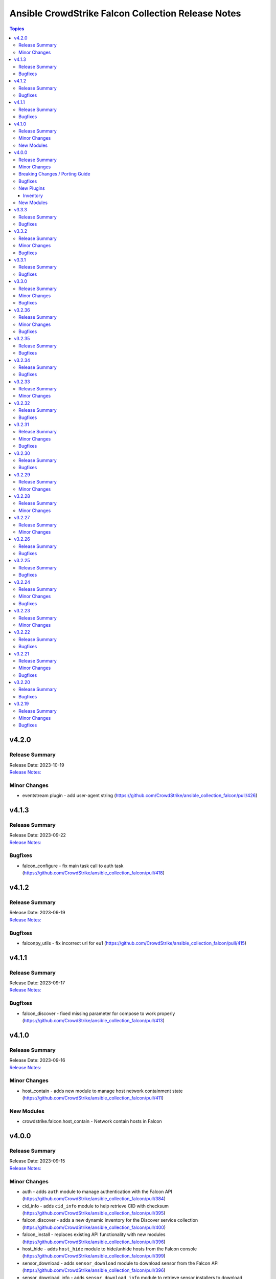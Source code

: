 ===================================================
Ansible CrowdStrike Falcon Collection Release Notes
===================================================

.. contents:: Topics


v4.2.0
======

Release Summary
---------------

| Release Date: 2023-10-19
| `Release Notes: <https://github.com/CrowdStrike/ansible_collection_falcon/releases/tag/4.2.0>`__


Minor Changes
-------------

- eventstream plugin - add user-agent string (https://github.com/CrowdStrike/ansible_collection_falcon/pull/426)

v4.1.3
======

Release Summary
---------------

| Release Date: 2023-09-22
| `Release Notes: <https://github.com/CrowdStrike/ansible_collection_falcon/releases/tag/4.1.3>`__


Bugfixes
--------

- falcon_configure - fix main task call to auth task (https://github.com/CrowdStrike/ansible_collection_falcon/pull/418)

v4.1.2
======

Release Summary
---------------

| Release Date: 2023-09-19
| `Release Notes: <https://github.com/CrowdStrike/ansible_collection_falcon/releases/tag/4.1.2>`__


Bugfixes
--------

- falconpy_utils - fix incorrect url for eu1 (https://github.com/CrowdStrike/ansible_collection_falcon/pull/415)

v4.1.1
======

Release Summary
---------------

| Release Date: 2023-09-17
| `Release Notes: <https://github.com/CrowdStrike/ansible_collection_falcon/releases/tag/4.1.1>`__


Bugfixes
--------

- falcon_discover - fixed missing parameter for compose to work properly (https://github.com/CrowdStrike/ansible_collection_falcon/pull/413)

v4.1.0
======

Release Summary
---------------

| Release Date: 2023-09-16
| `Release Notes: <https://github.com/CrowdStrike/ansible_collection_falcon/releases/tag/4.1.0>`__


Minor Changes
-------------

- host_contain - adds new module to manage host network containment state (https://github.com/CrowdStrike/ansible_collection_falcon/pull/411)

New Modules
-----------

- crowdstrike.falcon.host_contain - Network contain hosts in Falcon

v4.0.0
======

Release Summary
---------------

| Release Date: 2023-09-15
| `Release Notes: <https://github.com/CrowdStrike/ansible_collection_falcon/releases/tag/4.0.0>`__


Minor Changes
-------------

- auth - adds ``auth`` module to manage authentication with the Falcon API (https://github.com/CrowdStrike/ansible_collection_falcon/pull/384)
- cid_info - adds ``cid_info`` module to help retrieve CID with checksum (https://github.com/CrowdStrike/ansible_collection_falcon/pull/395)
- falcon_discover - adds a new dynamic inventory for the Discover service collection (https://github.com/CrowdStrike/ansible_collection_falcon/pull/400)
- falcon_install - replaces existing API functionality with new modules (https://github.com/CrowdStrike/ansible_collection_falcon/pull/396)
- host_hide - adds ``host_hide`` module to hide/unhide hosts from the Falcon console (https://github.com/CrowdStrike/ansible_collection_falcon/pull/399)
- sensor_download - adds ``sensor_download`` module to download sensor from the Falcon API (https://github.com/CrowdStrike/ansible_collection_falcon/pull/396)
- sensor_download_info - adds ``sensor_download_info`` module to retrieve sensor installers to download (https://github.com/CrowdStrike/ansible_collection_falcon/pull/396)
- sensor_policy_info - adds ``sensor_policy_info`` module to retrieve sensor policy information from the CrowdStrike Falcon API (https://github.com/CrowdStrike/ansible_collection_falcon/pull/251)

Breaking Changes / Porting Guide
--------------------------------

- falconpy - new collection requirements for authenticating with the CrowdStrike Falcon API now require the falconpy sdk. All existing roles within the collection have been ported over and should use the ``./requirements.txt`` file to get started. (https://github.com/CrowdStrike/ansible_collection_falcon/pull/384)

Bugfixes
--------

- cid_info - return the first element of the array (https://github.com/CrowdStrike/ansible_collection_falcon/pull/396)
- falcon_configure - add missing when clause for mac task (https://github.com/CrowdStrike/ansible_collection_falcon/pull/399)

New Plugins
-----------

Inventory
~~~~~~~~~

- crowdstrike.falcon.falcon_discover - CrowdStrike Falcon Discover inventory source

New Modules
-----------

- crowdstrike.falcon.auth - Manage authentication
- crowdstrike.falcon.cid_info - Get CID with checksum
- crowdstrike.falcon.host_hide - Hide/Unhide hosts from the Falcon console
- crowdstrike.falcon.sensor_download - Download Falcon Sensor Installer
- crowdstrike.falcon.sensor_download_info - Get information about Falcon Sensor Installers
- crowdstrike.falcon.sensor_update_policy_info - Get information about Falcon Update Sensor Policies

v3.3.3
======

Release Summary
---------------

| Release Date: 2023-09-14
| `Release Notes: <https://github.com/CrowdStrike/ansible_collection_falcon/releases/tag/3.3.3>`__


Bugfixes
--------

- update ansible meta information for certifiable requirements (https://github.com/CrowdStrike/ansible_collection_falcon/pull/405)

v3.3.2
======

Release Summary
---------------

| Release Date: 2023-09-11
| `Release Notes: <https://github.com/CrowdStrike/ansible_collection_falcon/releases/tag/3.3.2>`__


Minor Changes
-------------

- falcon_uninstall - Adds hide/remove host functionality (https://github.com/CrowdStrike/ansible_collection_falcon/pull/393)

Bugfixes
--------

- falcon_configure - add become clause to remove_aid tasks (https://github.com/CrowdStrike/ansible_collection_falcon/pull/392)

v3.3.1
======

Release Summary
---------------

| Release Date: 2023-08-17
| `Release Notes: <https://github.com/CrowdStrike/ansible_collection_falcon/releases/tag/3.3.1>`__


Bugfixes
--------

- eda - fix EDA partner requirements using tox (https://github.com/CrowdStrike/ansible_collection_falcon/pull/381)

v3.3.0
======

Release Summary
---------------

| Release Date: 2023-08-04
| `Release Notes: <https://github.com/CrowdStrike/ansible_collection_falcon/releases/tag/3.3.0>`__


Minor Changes
-------------

- evenstream-eda - Introducing new EvenStream EDA plugin (https://github.com/CrowdStrike/ansible_collection_falcon/pull/322)

Bugfixes
--------

- falcon_install - Fix Windows destination URL (https://github.com/CrowdStrike/ansible_collection_falcon/pull/375)

v3.2.36
=======

Release Summary
---------------

| Release Date: 2023-07-28
| `Release Notes: <https://github.com/CrowdStrike/ansible_collection_falcon/releases/tag/3.2.36>`__


Minor Changes
-------------

- falcon_install - add the ability to install from an URL for windows (https://github.com/CrowdStrike/ansible_collection_falcon/pull/363)
- falcon_install - removing kernel compat check due to prevelance of ebpf (https://github.com/CrowdStrike/ansible_collection_falcon/pull/367)

Bugfixes
--------

- falcon_install - use tmp path instead of hardcoding sensor name (https://github.com/CrowdStrike/ansible_collection_falcon/pull/368)

v3.2.35
=======

Release Summary
---------------

| Release Date: 2023-06-30
| `Release Notes: <https://github.com/CrowdStrike/ansible_collection_falcon/releases/tag/3.2.35>`__


Bugfixes
--------

- falcon_install - fix issue with expired gpg key (https://github.com/CrowdStrike/ansible_collection_falcon/pull/361)

v3.2.34
=======

Release Summary
---------------

| Release Date: 2023-05-10
| `Release Notes: <https://github.com/CrowdStrike/ansible_collection_falcon/releases/tag/3.2.34>`__


Bugfixes
--------

- falcon_install - fix bug with zypper downgrade (https://github.com/CrowdStrike/ansible_collection_falcon/pull/344)

v3.2.33
=======

Release Summary
---------------

| Release Date: 2023-04-24
| `Release Notes: <https://github.com/CrowdStrike/ansible_collection_falcon/releases/tag/3.2.33>`__


Minor Changes
-------------

- falcon_install - gives the user the option to downgrade the falcon sensor to a previous version (https://github.com/CrowdStrike/ansible_collection_falcon/pull/334)

v3.2.32
=======

Release Summary
---------------

| Release Date: 2023-03-30
| `Release Notes: <https://github.com/CrowdStrike/ansible_collection_falcon/releases/tag/3.2.32>`__


Bugfixes
--------

- falcon_install - fix issue with sorting of returned versions when using falcon_sensor_version_decrement (https://github.com/CrowdStrike/ansible_collection_falcon/pull/325)
- falcon_install - fix kernel compatibility query (https://github.com/CrowdStrike/ansible_collection_falcon/pull/332)

v3.2.31
=======

Release Summary
---------------

| Release Date: 2023-03-15
| `Release Notes: <https://github.com/CrowdStrike/ansible_collection_falcon/releases/tag/3.2.31>`__


Minor Changes
-------------

- falcon_configure - adds the ability to manage grouping tags for Mac OS (https://github.com/CrowdStrike/ansible_collection_falcon/pull/318)
- falcon_install - made the ability to toggle run_once options available to the user (https://github.com/CrowdStrike/ansible_collection_falcon/pull/320)
- falcon_install, falcon_configure, falcon_uninstall - Enhances the roles to better support Mac OS, to include changed_when and failed_when conditions (https://github.com/CrowdStrike/ansible_collection_falcon/pull/318/files)

Bugfixes
--------

- falcon_install - fixes a bug where falcon_os_arch was affecting the falcon_install module on Mac OS X (https://github.com/CrowdStrike/ansible_collection_falcon/pull/318)

v3.2.30
=======

Release Summary
---------------

| Release Date: 2023-03-06
| `Release Notes: <https://github.com/CrowdStrike/ansible_collection_falcon/releases/tag/3.2.30>`__


Bugfixes
--------

- falcon_install - fix win auth (https://github.com/CrowdStrike/ansible_collection_falcon/pull/316)

v3.2.29
=======

Release Summary
---------------

| Release Date: 2023-03-01
| `Release Notes: <https://github.com/CrowdStrike/ansible_collection_falcon/releases/tag/3.2.29>`__


Minor Changes
-------------

- falcon_configure, falcon_install - Extract authentication logic to be more OS specific (https://github.com/CrowdStrike/ansible_collection_falcon/pull/309)

v3.2.28
=======

Release Summary
---------------

| Release Date: 2023-02-16
| `Release Notes: <https://github.com/CrowdStrike/ansible_collection_falcon/releases/tag/3.2.28>`__


Minor Changes
-------------

- falcon_configure, falcon_install, falcon_uninstall - Updated to use ansible facts dictionary instead of the ansible_* naming convention (https://github.com/CrowdStrike/ansible_collection_falcon/pull/299)
- falcon_install - Fix delegate_to issue due to omit bug in Ansible 2.12 (https://github.com/CrowdStrike/ansible_collection_falcon/pull/306)

v3.2.27
=======

Release Summary
---------------

| Release Date: 2023-01-12
| `Release Notes: <https://github.com/CrowdStrike/ansible_collection_falcon/releases/tag/3.2.27>`__


Minor Changes
-------------

- falcon_configure - Add backend support for bpf (https://github.com/CrowdStrike/ansible_collection_falcon/pull/287)
- falcon_install - Fixed issue with delegation in Auth call (https://github.com/CrowdStrike/ansible_collection_falcon/pull/286)
- falconctl, falconctl_info - Add backend option support for bpf (https://github.com/CrowdStrike/ansible_collection_falcon/pull/287)

v3.2.26
=======

Release Summary
---------------

| Release Date: 2022-12-27
| `Release Notes: <https://github.com/CrowdStrike/ansible_collection_falcon/releases/tag/3.2.26>`__


Bugfixes
--------

- falcon_install - Fix issue with non-linux systems being affected by `falcon_os_arch` variable (https://github.com/CrowdStrike/ansible_collection_falcon/pull/284)

v3.2.25
=======

Release Summary
---------------

| Release Date: 2022-12-22
| `Release Notes: <https://github.com/CrowdStrike/ansible_collection_falcon/releases/tag/3.2.25>`__


Bugfixes
--------

- falcon_install - Fixed support for s390x that was causing issues for the other archs (https://github.com/CrowdStrike/ansible_collection_falcon/pull/281)

v3.2.24
=======

Release Summary
---------------

| Release Date: 2022-12-22
| `Release Notes: <https://github.com/CrowdStrike/ansible_collection_falcon/releases/tag/3.2.24>`__


Minor Changes
-------------

- falcon_install falcon_configure - Refactored API authentication for better useability (https://github.com/CrowdStrike/ansible_collection_falcon/pull/273)

Bugfixes
--------

- falcon_install - fix issue with sensor update policies and arch support (https://github.com/CrowdStrike/ansible_collection_falcon/pull/276)

v3.2.23
=======

Release Summary
---------------

| Release Date: 2022-10-10
| `Release Notes: <https://github.com/CrowdStrike/ansible_collection_falcon/releases/tag/3.2.23>`__


Minor Changes
-------------

- Updates made to conform with the latest ansible-lint rules (https://github.com/CrowdStrike/ansible_collection_falcon/pull/263)
- implement run_once playbook option to reduce API calls (https://github.com/CrowdStrike/ansible_collection_falcon/pull/261)

v3.2.22
=======

Release Summary
---------------

| Release Date: 2022-09-16
| `Release Notes: <https://github.com/CrowdStrike/ansible_collection_falcon/releases/tag/3.2.22>`__


Bugfixes
--------

- falcon_configure - fix issue with falcon_cloud variable not being set correctly (https://github.com/CrowdStrike/ansible_collection_falcon/issues/257)

v3.2.21
=======

Release Summary
---------------

| Release Date: 2022-09-06
| `Release Notes <https://github.com/CrowdStrike/ansible_collection_falcon/releases/tag/3.2.21>`__


Minor Changes
-------------

- falcon_install - add the ability to install from a local file (https://github.com/CrowdStrike/ansible_collection_falcon/pull/242).

Bugfixes
--------

- falcon_configure - fix issue with aid removal for image prep failed (https://github.com/CrowdStrike/ansible_collection_falcon/issues/254)

v3.2.20
=======

Release Summary
---------------

| Release Date: 2022-08-23
| `Release Notes <https://github.com/CrowdStrike/ansible_collection_falcon/releases/tag/3.2.19>`__


Bugfixes
--------

- falcon_install - fix-incorrect-arm64-assumptions (https://github.com/CrowdStrike/ansible_collection_falcon/issues/244)

v3.2.19
=======

Release Summary
---------------

| Release Date: 2022-08-09
| `Release Notes: <https://github.com/CrowdStrike/ansible_collection_falcon/releases/tag/3.2.19>`__


Minor Changes
-------------

- ansible_install - added optional credentials for package download
- falcon_install - Update target_os for RHEL family to support RHEL 9.
- falconctl - Fixed issue with APD and billing options being able to use empty string as proper argument.
- falconctl - extrapolated common param checks to function.

Bugfixes
--------

- falconctl - updated usage of string options and added validation for options.
